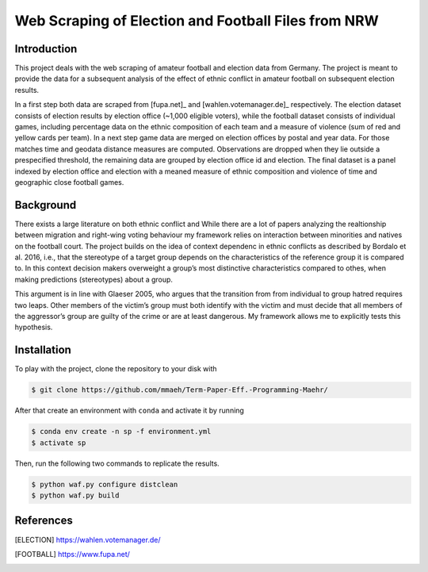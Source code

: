 Web Scraping of Election and Football Files from NRW
===================================================

Introduction
------------

This project deals with the web scraping of amateur football and election data from Germany. The project is meant to provide the data for a subsequent analysis of the effect of ethnic conflict in amateur football on subsequent election results. 

In a first step both data are scraped from [fupa.net]_ and [wahlen.votemanager.de]_ respectively. The election dataset consists of election results by election office (~1,000 eligible voters), while the football dataset consists of individual games, including percentage data on the ethnic composition of each team and a measure of violence (sum of red and yellow cards per team). In a next step  game data are merged on election offices by postal and year data. For those matches time and geodata distance measures are computed. Observations are dropped when they lie outside a prespecified threshold, the remaining data are grouped by election office id and election. The final dataset is a panel indexed by election office and election with a meaned measure of ethnic composition and violence of time and geographic close football games.


Background
----------
There exists a large literature on both ethnic conflict and 
While there are a lot of papers analyzing the realtionship between migration and right-wing voting behaviour my framework relies on interaction between minorities and natives on the football court. The project builds on the idea of context dependenc in ethnic conflicts as described by Bordalo et al. 2016, i.e., that the stereotype of a target group depends on the characteristics of the reference group it is compared to. In this context decision makers overweight a group’s most distinctive characteristics compared to othes, when making predictions (stereotypes) about a group. 

This argument is in line with Glaeser 2005, who argues that the transition from from individual to group hatred requires two leaps. Other members of the victim’s group must both identify with the victim and must decide that all members of the aggressor’s group are guilty of the crime or are at least dangerous. My framework allows me to explicitly tests this hypothesis.


Installation
------------

To play with the project, clone the repository to your disk with

.. code-block:: bash

    $ git clone https://github.com/mmaeh/Term-Paper-Eff.-Programming-Maehr/

After that create an environment with ``conda`` and activate it by running

.. code-block:: bash

    $ conda env create -n sp -f environment.yml
    $ activate sp


Then, run the following two commands to replicate the results.

.. code-block:: bash

    $ python waf.py configure distclean
    $ python waf.py build


References
----------

.. [ELECTION] https://wahlen.votemanager.de/
.. [FOOTBALL] https://www.fupa.net/
